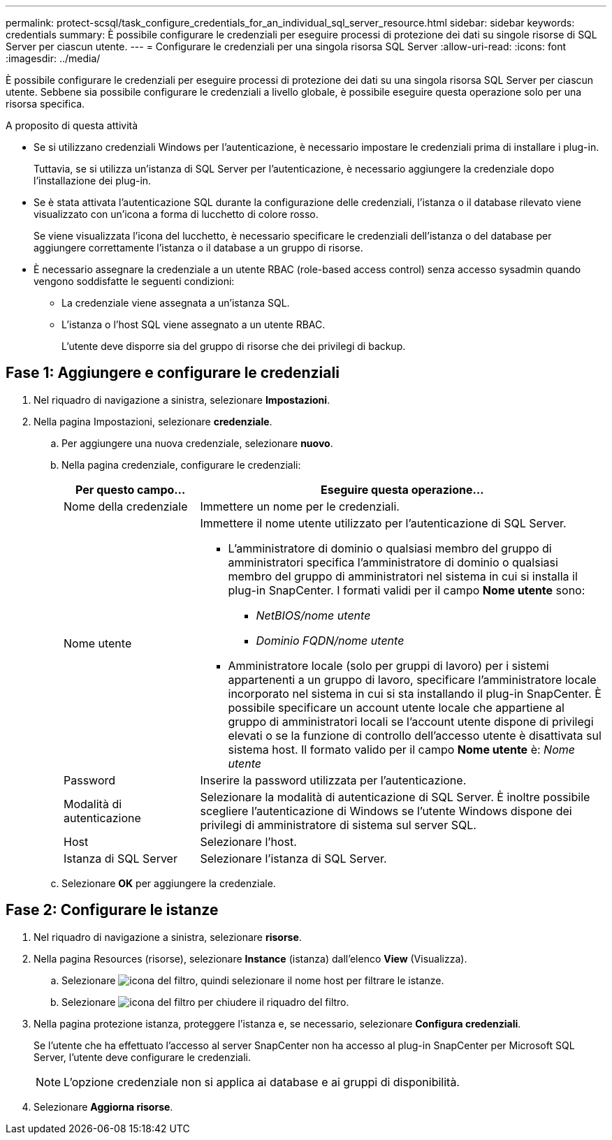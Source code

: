 ---
permalink: protect-scsql/task_configure_credentials_for_an_individual_sql_server_resource.html 
sidebar: sidebar 
keywords: credentials 
summary: È possibile configurare le credenziali per eseguire processi di protezione dei dati su singole risorse di SQL Server per ciascun utente. 
---
= Configurare le credenziali per una singola risorsa SQL Server
:allow-uri-read: 
:icons: font
:imagesdir: ../media/


[role="lead"]
È possibile configurare le credenziali per eseguire processi di protezione dei dati su una singola risorsa SQL Server per ciascun utente. Sebbene sia possibile configurare le credenziali a livello globale, è possibile eseguire questa operazione solo per una risorsa specifica.

.A proposito di questa attività
* Se si utilizzano credenziali Windows per l'autenticazione, è necessario impostare le credenziali prima di installare i plug-in.
+
Tuttavia, se si utilizza un'istanza di SQL Server per l'autenticazione, è necessario aggiungere la credenziale dopo l'installazione dei plug-in.

* Se è stata attivata l'autenticazione SQL durante la configurazione delle credenziali, l'istanza o il database rilevato viene visualizzato con un'icona a forma di lucchetto di colore rosso.
+
Se viene visualizzata l'icona del lucchetto, è necessario specificare le credenziali dell'istanza o del database per aggiungere correttamente l'istanza o il database a un gruppo di risorse.

* È necessario assegnare la credenziale a un utente RBAC (role-based access control) senza accesso sysadmin quando vengono soddisfatte le seguenti condizioni:
+
** La credenziale viene assegnata a un'istanza SQL.
** L'istanza o l'host SQL viene assegnato a un utente RBAC.
+
L'utente deve disporre sia del gruppo di risorse che dei privilegi di backup.







== Fase 1: Aggiungere e configurare le credenziali

. Nel riquadro di navigazione a sinistra, selezionare *Impostazioni*.
. Nella pagina Impostazioni, selezionare *credenziale*.
+
.. Per aggiungere una nuova credenziale, selezionare *nuovo*.
.. Nella pagina credenziale, configurare le credenziali:
+
[cols="1,3"]
|===
| Per questo campo... | Eseguire questa operazione... 


 a| 
Nome della credenziale
 a| 
Immettere un nome per le credenziali.



 a| 
Nome utente
 a| 
Immettere il nome utente utilizzato per l'autenticazione di SQL Server.

*** L'amministratore di dominio o qualsiasi membro del gruppo di amministratori specifica l'amministratore di dominio o qualsiasi membro del gruppo di amministratori nel sistema in cui si installa il plug-in SnapCenter. I formati validi per il campo *Nome utente* sono:
+
**** _NetBIOS/nome utente_
**** _Dominio FQDN/nome utente_


*** Amministratore locale (solo per gruppi di lavoro) per i sistemi appartenenti a un gruppo di lavoro, specificare l'amministratore locale incorporato nel sistema in cui si sta installando il plug-in SnapCenter. È possibile specificare un account utente locale che appartiene al gruppo di amministratori locali se l'account utente dispone di privilegi elevati o se la funzione di controllo dell'accesso utente è disattivata sul sistema host. Il formato valido per il campo *Nome utente* è: _Nome utente_




 a| 
Password
 a| 
Inserire la password utilizzata per l'autenticazione.



 a| 
Modalità di autenticazione
 a| 
Selezionare la modalità di autenticazione di SQL Server. È inoltre possibile scegliere l'autenticazione di Windows se l'utente Windows dispone dei privilegi di amministratore di sistema sul server SQL.



 a| 
Host
 a| 
Selezionare l'host.



 a| 
Istanza di SQL Server
 a| 
Selezionare l'istanza di SQL Server.

|===
.. Selezionare *OK* per aggiungere la credenziale.






== Fase 2: Configurare le istanze

. Nel riquadro di navigazione a sinistra, selezionare *risorse*.
. Nella pagina Resources (risorse), selezionare *Instance* (istanza) dall'elenco *View* (Visualizza).
+
.. Selezionare image:../media/filter_icon.gif["icona del filtro"], quindi selezionare il nome host per filtrare le istanze.
.. Selezionare image:../media/filter_icon.gif["icona del filtro"] per chiudere il riquadro del filtro.


. Nella pagina protezione istanza, proteggere l'istanza e, se necessario, selezionare *Configura credenziali*.
+
Se l'utente che ha effettuato l'accesso al server SnapCenter non ha accesso al plug-in SnapCenter per Microsoft SQL Server, l'utente deve configurare le credenziali.

+

NOTE: L'opzione credenziale non si applica ai database e ai gruppi di disponibilità.

. Selezionare *Aggiorna risorse*.

